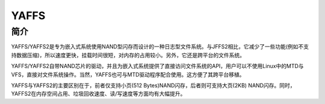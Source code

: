 YAFFS
========================================

简介
----------------------------------------
YAFFS/YAFFS2是专为嵌入式系统使用NAND型闪存而设计的一种日志型文件系统。与JFFS2相比，它减少了一些功能(例如不支持数据压缩)，所以速度更快，挂载时间很短，对内存的占用较小。另外，它还是跨平台的文件系统。

YAFFS/YAFFS2自带NAND芯片的驱动，并且为嵌入式系统提供了直接访问文件系统的API，用户可以不使用Linux中的MTD与VFS，直接对文件系统操作。当然，YAFFS也可与MTD驱动程序配合使用。这方便了其跨平台移植。

YAFFS与YAFFS2的主要区别在于，前者仅支持小页(512 Bytes)NAND闪存，后者则可支持大页(2KB) NAND闪存。同时，YAFFS2在内存空间占用、垃圾回收速度、读/写速度等方面均有大幅提升。
